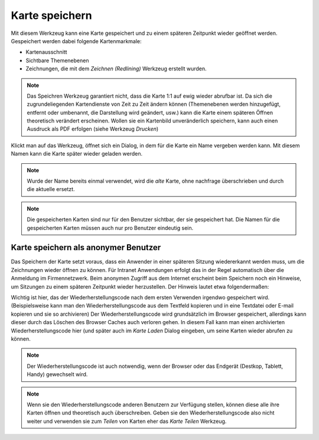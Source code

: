Karte speichern
===============

Mit diesem Werkzeug kann eine Karte gespeichert und zu einem späteren Zeitpunkt wieder geöffnet werden.
Gespeichert werden dabei folgende Kartenmarkmale:

* Kartenausschnitt 

* Sichtbare Themenebenen

* Zeichnungen, die mit dem *Zeichnen (Redlining)* Werkzeug erstellt wurden.

.. note::
   Das Speichren Werkzeug garantiert nicht, dass die Karte 1:1 auf ewig wieder abrufbar ist.
   Da sich die zugrundeliegenden Kartendienste von Zeit zu Zeit ändern können (Themenebenen werden 
   hinzugefügt, entfernt oder umbenannt, die Darstellung wird geändert, usw.) kann die Karte
   einem späteren Öffnen theoretisch verändert erscheinen. Wollen sie ein Kartenbild unveränderlich
   speichern, kann auch einen Ausdruck als PDF erfolgen (siehe Werkzeug *Drucken*)

Klickt man auf das Werkzeug, öffnet sich ein Dialog, in dem für die Karte ein Name vergeben werden kann.
Mit diesem Namen kann die Karte später wieder geladen werden. 

.. note::
   Wurde der Name bereits einmal verwendet, wird die *alte* Karte, ohne nachfrage überschrieben und durch
   die aktuelle ersetzt.

.. note::
   Die gespeicherten Karten sind nur für den Benutzer sichtbar, der sie gespeichert hat. Die Namen für
   die gespeicherten Karten müssen auch nur pro Benutzer eindeutig sein.
   

Karte speichern als anonymer Benutzer
-------------------------------------

Das Speichern der Karte setzt voraus, dass ein Anwender in einer späteren Sitzung wiedererkannt werden muss, 
um die Zeichnungen wieder öffnen zu können. Für Intranet Anwendungen erfolgt das in der Regel automatisch über 
die Anmeldung im Firmennetzwerk. Beim anonymen Zugriff aus dem Internet erscheint beim Speichern noch ein 
Hinweise, um Sitzungen zu einem späteren Zeitpunkt wieder herzustellen. Der Hinweis lautet etwa folgendermaßen:

.. image:: img/save1.png

Wichtig ist hier, das der Wiederherstellungscode nach dem ersten Verwenden irgendwo gespeichert wird.
(Beispielsweise kann man den Wiederherstellungscode aus dem Textfeld kopieren und in eine Textdatei oder E-mail
kopieren und sie so archivieren)
Der Wiederherstellungscode wird grundsätzlich im Browser gespeichert, allerdings kann dieser durch das 
Löschen des Browser Caches auch verloren gehen. In diesem Fall kann man einen archivierten Wiederherstellungscode
hier (und später auch im *Karte Laden* Dialog eingeben, um seine Karten wieder abrufen zu können.

.. note::
   Der Wiederherstellungscode ist auch notwendig, wenn der Browser oder das Endgerät (Destkop, Tablett, Handy)
   gewechselt wird.

.. note::
   Wenn sie den Wiederherstellungscode anderen Benutzern zur Verfügung stellen, können diese alle ihre
   Karten öffnen und theoretisch auch überschreiben. Geben sie den Wiederherstellungscode also nicht
   weiter und verwenden sie zum *Teilen* von Karten eher das *Karte Teilen* Werkzeug.